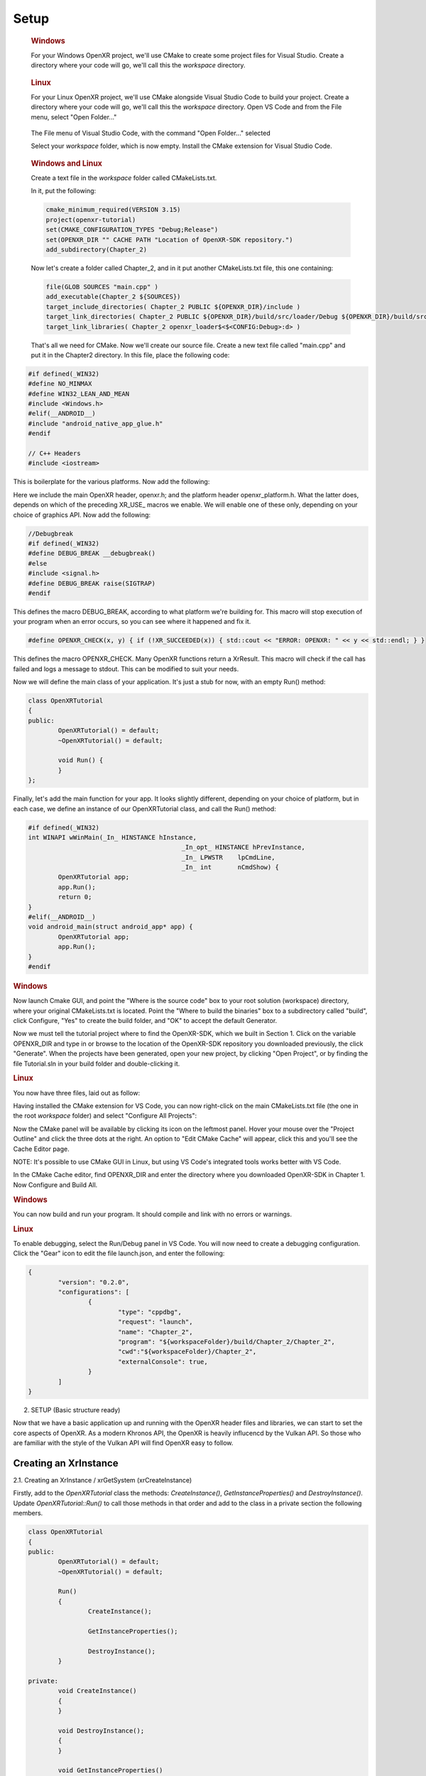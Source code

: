 #####
Setup
#####

.. container:: windows
    :name: windows-id-1

	.. rubric:: Windows

	For your Windows OpenXR project, we'll use CMake to create some project files for Visual Studio.
	Create a directory where your code will go, we'll call this the *workspace* directory.

.. container:: linux
    :name: linux-id-1

	.. rubric:: Linux

	For your Linux OpenXR project, we'll use CMake alongside Visual Studio Code to build your project.
	Create a directory where your code will go, we'll call this the *workspace* directory. Open VS Code and from
	the File menu, select "Open Folder..."

	.. figure:: linux-vscode-open-folder.png
	   :alt: The File menu of Visual Studio Code is shown, with the command "Open Folder..." selected.
	   :align: center
	   :scale: 55%
   
	The File menu of Visual Studio Code, with the command "Open Folder..." selected

	Select your *workspace* folder, which is now empty.
	Install the CMake extension for Visual Studio Code.
	
.. container:: windows-linux
    :name: windows-linux-id-1

	.. rubric:: Windows and Linux

	Create a text file in the *workspace* folder called CMakeLists.txt.

	In it, put the following:

	.. highlight:: cmake
	.. code-block:: cmake

		cmake_minimum_required(VERSION 3.15)
		project(openxr-tutorial)
		set(CMAKE_CONFIGURATION_TYPES "Debug;Release")
		set(OPENXR_DIR "" CACHE PATH "Location of OpenXR-SDK repository.")
		add_subdirectory(Chapter_2)

	Now let's create a folder called Chapter_2, and in it put another CMakeLists.txt file,
	this one containing:

	.. code-block:: cmake

		file(GLOB SOURCES "main.cpp" )
		add_executable(Chapter_2 ${SOURCES})
		target_include_directories( Chapter_2 PUBLIC ${OPENXR_DIR}/include )
		target_link_directories( Chapter_2 PUBLIC ${OPENXR_DIR}/build/src/loader/Debug ${OPENXR_DIR}/build/src/loader/Release )
		target_link_libraries( Chapter_2 openxr_loader$<$<CONFIG:Debug>:d> )

	That's all we need for CMake. Now we'll create our source file. Create a new text file called "main.cpp"
	and put it in the Chapter2 directory. In this file, place the following code:

.. highlight:: cpp
.. code-block:: cpp

	#if defined(_WIN32)
	#define NO_MINMAX
	#define WIN32_LEAN_AND_MEAN
	#include <Windows.h>
	#elif(__ANDROID__)
	#include "android_native_app_glue.h"
	#endif

	// C++ Headers
	#include <iostream>

This is boilerplate for the various platforms. Now add the following:

.. code-block:: cpp
	:emphasize-lines: 9
	:name: xr-headers

	// OpenXR Headers
	#include "openxr/openxr.h"

	//#define XR_USE_GRAPHICS_API_D3D11
	//#define XR_USE_GRAPHICS_API_D3D12
	//#define XR_USE_GRAPHICS_API_OPENGL
	//#define XR_USE_GRAPHICS_API_OPENGL_ES
	//#define XR_USE_GRAPHICS_API_VULKAN
	#include "openxr/openxr_platform.h"

Here we include the main OpenXR header, openxr.h; and the platform header openxr_platform.h.
What the latter does, depends on which of the preceding XR_USE\_ macros we enable. We will enable
one of these only, depending on your choice of graphics API.
Now add the following:

.. code-block:: cpp

	//Debugbreak
	#if defined(_WIN32)
	#define DEBUG_BREAK __debugbreak()
	#else
	#include <signal.h>
	#define DEBUG_BREAK raise(SIGTRAP)
	#endif

This defines the macro DEBUG_BREAK, according to what platform we're building for. This macro will
stop execution of your program when an error occurs, so you can see where it happened and fix it.

.. code-block:: cpp

	#define OPENXR_CHECK(x, y) { if (!XR_SUCCEEDED(x)) { std::cout << "ERROR: OPENXR: " << y << std::endl; } }

This defines the macro OPENXR_CHECK. Many OpenXR functions return a XrResult. This macro will check if the call has failed and logs a message to stdout. This can be modified to suit your needs.

Now we will define the main class of your application. It's just a stub for now, with an empty Run() method:

.. code-block:: cpp

	class OpenXRTutorial
	{
	public:
		OpenXRTutorial() = default;
		~OpenXRTutorial() = default;

		void Run() {
		}
	};

Finally, let's add the main function for your app. It looks slightly different, depending on your
choice of platform, but in each case, we define an instance of our OpenXRTutorial class, and call the Run()
method:

.. code-block:: cpp

	#if defined(_WIN32)
	int WINAPI wWinMain(_In_ HINSTANCE hInstance,
						 _In_opt_ HINSTANCE hPrevInstance,
						 _In_ LPWSTR    lpCmdLine,
						 _In_ int       nCmdShow) {
		OpenXRTutorial app;
		app.Run();
		return 0;
	}
	#elif(__ANDROID__)
	void android_main(struct android_app* app) {
		OpenXRTutorial app;
		app.Run();
	}
	#endif

.. rubric:: Windows
Now launch Cmake GUI, and point the "Where is the source code" box to your root solution (workspace) directory,
where your original CMakeLists.txt is located. Point the "Where to build the binaries" box to a subdirectory called "build",
click Configure, "Yes" to create the build folder, and "OK" to accept the default Generator.

.. image:: cmake-tutorial2-1.png
   :alt: Select 
   :align: right

Now we must tell the tutorial project where to find the OpenXR-SDK, which we built in Section 1.
Click on the variable OPENXR_DIR and type in or browse to the location of the OpenXR-SDK repository you downloaded
previously, the click "Generate". When the projects have been generated, open your new project, by clicking
"Open Project", or by finding the file Tutorial.sln in your build folder and double-clicking it.

.. rubric:: Linux
You now have three files, laid out as follow:

.. image:: linux-vscode-initial-files.png
   :alt: Select 
   :align: right

Having installed the CMake extension for VS Code, you can now right-click on the main CMakeLists.txt file (the one in the root *workspace* folder)
and select "Configure All Projects":

.. image:: linux-vscode-cmake-configure.png
   :alt: Select 
   :align: right

Now the CMake panel will be available by clicking its icon on the leftmost panel. Hover your mouse over the "Project Outline"
and click the three dots at the right. An option to "Edit CMake Cache" will appear, click this and you'll see the Cache Editor
page.


.. image:: linux-vscode-cmake-more-actions.png
   :alt: Select 
   :align: right
   

.. image:: linux-vscode-cmake-cache.png
   :alt: Select 
   :align: right

NOTE: It's possible to use CMake GUI in Linux, but using VS Code's integrated tools works better with VS Code.

In the CMake Cache editor, find OPENXR_DIR and enter the directory where you downloaded OpenXR-SDK in Chapter 1.
Now Configure and Build All.

.. rubric:: Windows

You can now build and run your program. It should compile and link with no errors or warnings.

.. rubric:: Linux

To enable debugging, select the Run/Debug panel in VS Code. You will now need to create a debugging configuration.
Click the "Gear" icon to edit the file launch.json, and enter the following:

.. code-block:: json

	{
		"version": "0.2.0",
		"configurations": [
			{
				"type": "cppdbg",
				"request": "launch",
				"name": "Chapter_2",
				"program": "${workspaceFolder}/build/Chapter_2/Chapter_2",
				"cwd":"${workspaceFolder}/Chapter_2",
				"externalConsole": true,
			}
		]
	}

2. SETUP (Basic structure ready)

Now that we have a basic application up and running with the OpenXR header files and libraries, we can start to set the core aspects of OpenXR. As a modern Khronos API, the OpenXR is heavily influcencd by the Vulkan API. So those who are familiar with the style of the Vulkan API will find OpenXR easy to follow.

Creating an XrInstance
----------------------
2.1. Creating an XrInstance / xrGetSystem (xrCreateInstance)

Firstly, add to the `OpenXRTutorial` class the methods: `CreateInstance()`, `GetInstanceProperties()` and `DestroyInstance()`. Update `OpenXRTutorial::Run()` to call those methods in that order and add to the class in a private section the following members.

.. code-block::
	
	class OpenXRTutorial
	{
	public:
		OpenXRTutorial() = default;
		~OpenXRTutorial() = default;
	
		Run()
		{
			CreateInstance();
			
			GetInstanceProperties();
			
			DestroyInstance();
		}

	private:
		void CreateInstance() 
		{
		} 
		
		void DestroyInstance();
		{
		}
	
		void GetInstanceProperties()
		{
		}
	
	private:
		XrInstance instance = {};
		std::vector<const char*> activeAPILayers = {};
		std::vector<const char*> activeInstanceExtensions = {};
		std::vector<std::string> apiLayers = {};
		std::vector<std::string> instanceExtensions = {};
	}

The `XrInstance` is the foundational object that we need to create first. The `XrInstance` encompasses the application setup state, OpenXR API version and any layers and extensions. So inside the `CreateInstance()` method, we will first look at the `XrApplicationInfo`.

.. code-block:: cpp

	XrApplicationInfo AI;
	strcpy(AI.applicationName, "OpenXR Tutorial Chapter 2.1");
	AI.applicationVersion = 1;
	strcpy(AI.engineName, "OpenXR Engine");
	AI.engineVersion = 1;
	AI.apiVersion = XR_CURRENT_API_VERSION;

This structure allows you specify both the name and the version for your application and engine. These members are solely for your use as the application developer. The main member here is the `XrApplicationInfo::apiVersion`. Here we use the `XR_CURRENT_API_VERSION` macro to specific the OpenXR version that we want to run. Also note here the use of `strcpy()` to set the applicationName and engineName. If you look at `XrApplicationInfo::applicationName` and `XrApplicationInfo::engineName` members, they are of type `char[]`, hence you must copy your string into that `char[]` and you must also by aware of the allowable length.

Similar to Vulkan, OpenXR allows applications to extend functionality past what is provided by the core specification. The functionality could be hardware/vendor specific. Most vital of course is which Graphics API to use with OpenXR. OpenXR supports D3D11, D3D12, Vulkan, OpenGL and OpenGL ES. Due the extensible nature of specification, it allows newer Graphics APIs and hardware functionality to be added with ease.

.. code-block:: cpp

	instanceExtensions.push_back(XR_EXT_DEBUG_UTILS_EXTENSION_NAME);

	#if defined(XR_USE_GRAPHICS_API_D3D11)
		instanceExtensions.push_back(XR_KHR_D3D11_ENABLE_EXTENSION_NAME);
	#elif defined(XR_USE_GRAPHICS_API_D3D12)
		instanceExtensions.push_back(XR_KHR_D3D12_ENABLE_EXTENSION_NAME);
	#elif defined(XR_USE_GRAPHICS_API_OPENGL)
		instanceExtensions.push_back(XR_KHR_OPENGL_ENABLE_EXTENSION_NAME);
	#elif defined(XR_USE_GRAPHICS_API_OPENGL_ES)
		instanceExtensions.push_back(XR_KHR_OPENGL_ES_ENABLE_EXTENSION_NAME);
	#elif defined(XR_USE_GRAPHICS_API_VULKAN)
		instanceExtensions.push_back(XR_KHR_VULKAN_ENABLE_EXTENSION_NAME);
	#endif

Here, we store in a `std::vector<std::string>` the extension names that we would like to use. `XR_EXT_DEBUG_UTILS_EXTENSION_NAME` is a macro of a string defined in openxr.h. The XR_EXT_debug_utils is extension that checks the validity of calls made to OpenXR, and can use a call back function to handle any raised errors. We will explore this extension more in Chapter 5.1. Depending on which `XR_USE_GRAPHICS_API_...` macro that you have defined, this code will add the relevant extension.

Not all API layers and extensions are available to use, so we much check which ones can use. We will use `xrEnumerateApiLayerProperties()` and `xrEnumerateInstanceExtensionProperties()` to check which ones the runtime can provide.

.. code-block:: cpp

	uint32_t apiLayerCount = 0;
	std::vector<XrApiLayerProperties> apiLayerProperties;
	OPENXR_CHECK(xrEnumerateApiLayerProperties(0, &apiLayerCount, nullptr), "Failed to enumerate ApiLayerProperties.");
	apiLayerProperties.resize(apiLayerCount);
	for (auto& apiLayerProperty : apiLayerProperties)
		apiLayerProperty.type = XR_TYPE_API_LAYER_PROPERTIES;
	OPENXR_CHECK(xrEnumerateApiLayerProperties(apiLayerCount, &apiLayerCount, apiLayerProperties.data()), "Failed to enumerate ApiLayerProperties.");

	for (auto& requestLayer : apiLayers)
	{
		for (auto& layerProperty : apiLayerProperties)
		{
			if (strcmp(requestLayer.c_str(), layerProperty.layerName))
				continue;
			else
				activeAPILayers.push_back(requestLayer.c_str()); break;
		}
	}

	uint32_t extensionCount = 0;
	std::vector<XrExtensionProperties> extensionProperties;
	OPENXR_CHECK(xrEnumerateInstanceExtensionProperties(nullptr, 0, &extensionCount, nullptr), "Failed to enumerate InstanceExtensionProperties.");
	extensionProperties.resize(extensionCount);
	for (auto& extensionProperty : extensionProperties)
		extensionProperty.type = XR_TYPE_EXTENSION_PROPERTIES;
	OPENXR_CHECK(xrEnumerateInstanceExtensionProperties(nullptr, extensionCount, &extensionCount, extensionProperties.data()), "Failed to enumerate InstanceExtensionProperties.");

	for (auto& requestExtension : instanceExtensions)
	{
		for (auto& extensionProperty : extensionProperties)
		{
			if (strcmp(requestExtension.c_str(), extensionProperty.extensionName))
				continue;
			else
				activeInstanceExtensions.push_back(requestExtension.c_str()); break;
		}
	}

These functions are called twice. The first time is to get the count of the API layers or extensions and the second is to fill out the array of structures. Before the second call, we need set `XrApiLayerProperties::type` or `XrExtensionProperties::type` to the correct value, so that the second call can correctly fill out the data. After we have enumerated the API layers and extensions, we use a nested loop to check to see whether an API layers or extensions is availble and add it to the activeAPILayers and/or activeInstanceExtensions respectively. Note the activeAPILayers and activeInstanceExtensions are of type `std::vector<const char*>`. This will help us when fill out the next structure `XrInstanceCreateInfo`.

.. code-block:: cpp

	XrInstanceCreateInfo instanceCI;
	instanceCI.type = XR_TYPE_INSTANCE_CREATE_INFO;
	instanceCI.next = nullptr;
	instanceCI.createFlags = 0;
	instanceCI.applicationInfo = AI;
	instanceCI.enabledApiLayerCount = static_cast<uint32_t>(activeAPILayers.size());
	instanceCI.enabledApiLayerNames = activeAPILayers.data();
	instanceCI.enabledExtensionCount = static_cast<uint32_t>(activeInstanceExtensions.size());
	instanceCI.enabledExtensionNames = activeInstanceExtensions.data();
	OPENXR_CHECK(xrCreateInstance(&instanceCI, &instance), "Failed to create Instance.");

This section is fairly simple, as we now just collect data from before and assign them to members in the `XrInstanceCreateInfo` structure. Finally, we get to call `xrCreateInstance()` where we take pointers to thr stack `XrInstanceCreateInfo` and `XrInstance` objects. If the function succeeded, the result will be XR_SUCCESS and `XrInstance` will be non-null.

At the end of the program, we should destroy the `XrInstance`. This is simple done with the function `xrDestroyInstance()`.

.. code-block:: cpp

	void DestroyInstance()
	{
		OPENXR_CHECK(xrDestroyInstance(instance), "Failed to destroy Instance.");
	}

Whilst we have an `XrInstance`, lets check its properties. We fill out the type and next members of the structure `XrInstanceProperties` and pass it along with the `XrInstance` to `xrGetInstanceProperties()`. This function will fill out the rest of that structure for us to use. Here, we simply log to stdout the runtime's name, and with the use of the `XR_VERSION_MAJOR`, `XR_VERSION_MINOR` and `XR_VERSION_PATCH` macros, we parse and log the runtime version.

.. code-block:: cpp																								  

	void GetInstanceProperties()
	{
		XrInstanceProperties instanceProperties;
		instanceProperties.type = XR_TYPE_INSTANCE_PROPERTIES;
		instanceProperties.next = nullptr;
		OPENXR_CHECK(xrGetInstanceProperties(instance, &instanceProperties), "Failed to get InstanceProperties.");

		std::cout << "OpenXR Runtime: " << instanceProperties.runtimeName << " - ";
		std::cout << XR_VERSION_MAJOR(instanceProperties.runtimeVersion) << ".";
		std::cout << XR_VERSION_MINOR(instanceProperties.runtimeVersion) << ".";
		std::cout << XR_VERSION_PATCH(instanceProperties.runtimeVersion);
	}


Creating an XrSession
---------------------

2.2. Creating an XrSession (xrCreateSession, OpenGL based for code brevity)

Polling the Event Loop
----------------------

2.3. 2.3. Polling the Event Loop (xrPollEvent and Session States)